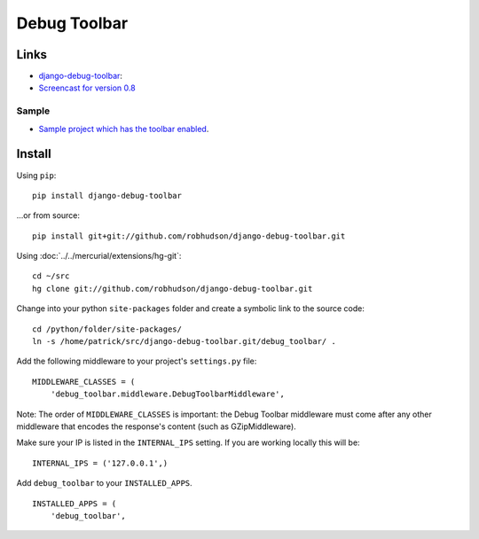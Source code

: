 Debug Toolbar
*************

Links
=====

- django-debug-toolbar_:
- `Screencast for version 0.8`_

Sample
------

- `Sample project which has the toolbar enabled`_.

Install
=======

Using ``pip``:

::

  pip install django-debug-toolbar

...or from source:

::

  pip install git+git://github.com/robhudson/django-debug-toolbar.git

Using :doc:`../../mercurial/extensions/hg-git`:

::

  cd ~/src
  hg clone git://github.com/robhudson/django-debug-toolbar.git

Change into your python ``site-packages`` folder and create a symbolic link to the source code:

::

  cd /python/folder/site-packages/
  ln -s /home/patrick/src/django-debug-toolbar.git/debug_toolbar/ .

Add the following middleware to your project's ``settings.py`` file:

::

  MIDDLEWARE_CLASSES = (
      'debug_toolbar.middleware.DebugToolbarMiddleware',

Note: The order of ``MIDDLEWARE_CLASSES`` is important: the Debug Toolbar middleware must come
after any other middleware that encodes the response's content (such as GZipMiddleware).

Make sure your IP is listed in the ``INTERNAL_IPS`` setting.  If you are working locally this will
be:

::

  INTERNAL_IPS = ('127.0.0.1',)

Add ``debug_toolbar`` to your ``INSTALLED_APPS``.

::

  INSTALLED_APPS = (
      'debug_toolbar',


.. _`Sample project which has the toolbar enabled`: http://toybox/hg/sample/file/tip/python/django/sample_debug_toolbar/
.. _`Screencast for version 0.8`: http://robhudson.github.com/django-debug-toolbar/
.. _django-debug-toolbar: http://github.com/robhudson/django-debug-toolbar/tree/master
.. _hg-git: ../mercurial/plugin-hg-git.html
